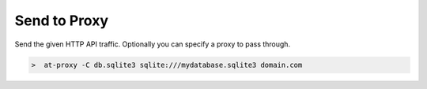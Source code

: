 Send to Proxy
=============

.. _send_to:

Send the given HTTP API traffic. Optionally you can specify a proxy to pass through.

.. image:: /_static/images/tool_send_proxy.png


.. code-block:: console

    >  at-proxy -C db.sqlite3 sqlite:///mydatabase.sqlite3 domain.com

